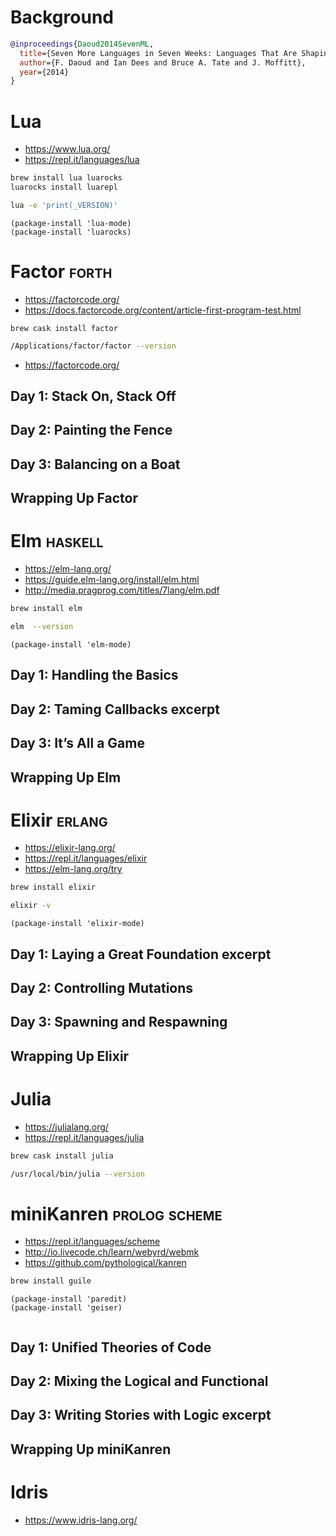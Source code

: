 * Background

#+begin_src bibtex
@inproceedings{Daoud2014SevenML,
  title={Seven More Languages in Seven Weeks: Languages That Are Shaping the Future},
  author={F. Daoud and Ian Dees and Bruce A. Tate and J. Moffitt},
  year={2014}
}
#+end_src

* Lua

- https://www.lua.org/
- https://repl.it/languages/lua

#+begin_src sh
brew install lua luarocks
luarocks install luarepl
#+end_src

#+begin_src sh
lua -e 'print(_VERSION)'
#+end_src

#+RESULTS:
: Lua 5.3

#+begin_src elisp
  (package-install 'lua-mode)
  (package-install 'luarocks)
#+end_src

* Factor                                                              :forth:

- https://factorcode.org/
- https://docs.factorcode.org/content/article-first-program-test.html

#+begin_src
brew cask install factor
#+end_src

#+begin_src sh
/Applications/factor/factor --version
#+end_src

#+RESULTS:
| Factor | 0.98       | x86.64 | (1889,     | heads/master-7999e72aec, | Jul  |    30 |               2018 | 12:10:02) |        |
| [Clang | (GCC       |  4.2.1 | Compatible | Apple                    | LLVM | 7.3.0 | (clang-703.0.29))] |        on | macosx |
| IN:    | scratchpad |        |            |                          |      |       |                    |           |        |

- https://factorcode.org/

** Day 1: Stack On, Stack Off

** Day 2: Painting the Fence

** Day 3: Balancing on a Boat

** Wrapping Up Factor

* Elm                                                               :haskell:

- https://elm-lang.org/
- https://guide.elm-lang.org/install/elm.html
- http://media.pragprog.com/titles/7lang/elm.pdf

#+begin_src sh
brew install elm
#+end_src

#+begin_src sh
elm  --version
#+end_src

#+RESULTS:
: 0.19.1

#+begin_src elisp
  (package-install 'elm-mode)
#+end_src

** Day 1: Handling the Basics

** Day 2: Taming Callbacks excerpt

** Day 3: It’s All a Game

** Wrapping Up Elm

* Elixir                                                             :erlang:

- https://elixir-lang.org/
- https://repl.it/languages/elixir
- https://elm-lang.org/try

#+begin_src sh
 brew install elixir
#+end_src

#+begin_src sh
elixir -v
#+end_src

#+RESULTS:
| Erlang/OTP |     23 | [erts-11.0.4] | [source] | [64-bit]   | [smp:16:16] | [ds:16:16:10] | [async-threads:1] | [hipe] | [dtrace] |
| Elixir     | 1.10.4 | (compiled     | with     | Erlang/OTP |         23) |               |                   |        |          |

#+begin_src elisp
  (package-install 'elixir-mode)
#+end_src

** Day 1: Laying a Great Foundation excerpt

** Day 2: Controlling Mutations

** Day 3: Spawning and Respawning

** Wrapping Up Elixir

* Julia

- https://julialang.org/
- https://repl.it/languages/julia

#+begin_src sh
brew cask install julia
#+end_src


#+begin_src sh
/usr/local/bin/julia --version
#+end_src

#+RESULTS:
: julia version 1.5.1

* miniKanren                                                  :prolog:scheme:

- https://repl.it/languages/scheme
- http://io.livecode.ch/learn/webyrd/webmk
- https://github.com/pythological/kanren

#+begin_src sh
brew install guile
#+end_src

#+begin_src elisp
  (package-install 'paredit)
  (package-install 'geiser)

#+end_src

** Day 1: Unified Theories of Code

** Day 2: Mixing the Logical and Functional

** Day 3: Writing Stories with Logic excerpt

** Wrapping Up miniKanren

* Idris

- https://www.idris-lang.org/
